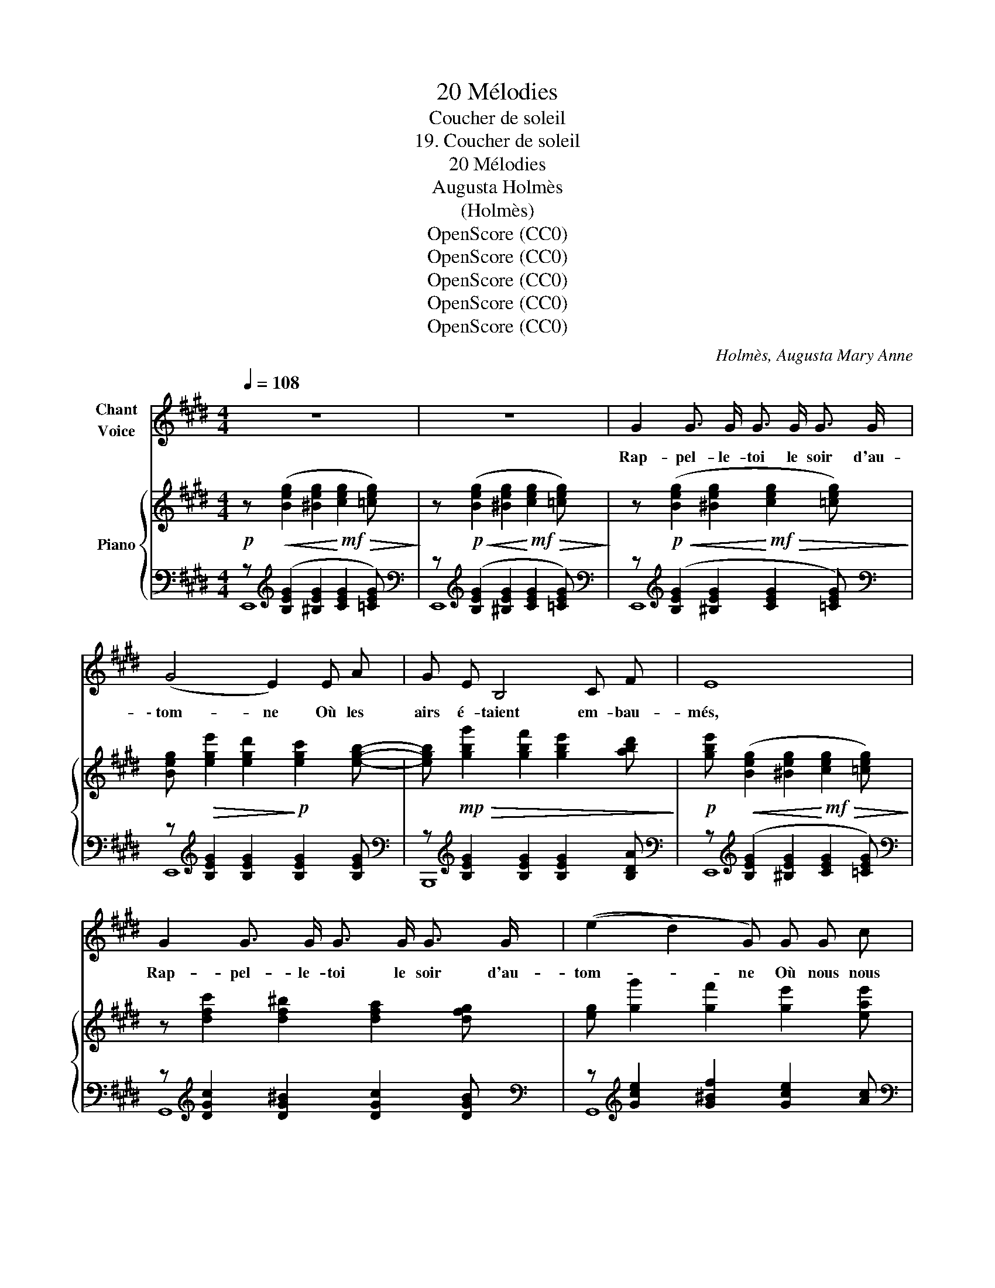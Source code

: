 X:1
T:20 Mélodies
T:Coucher de soleil
T:19. Coucher de soleil
T:20 Mélodies 
T:Augusta Holmès
T:(Holmès)
T:OpenScore (CC0)
T:OpenScore (CC0)
T:OpenScore (CC0)
T:OpenScore (CC0)
T:OpenScore (CC0)
C:Holmès, Augusta Mary Anne
Z:OpenScore (CC0)
%%score 1 { 2 | ( 3 4 ) }
L:1/8
Q:1/4=108
M:4/4
K:E
V:1 treble nm="Chant\nVoice"
V:2 treble nm="Piano"
V:3 bass 
V:4 bass 
V:1
 z8 | z8 | G2 G3/2 G/ G3/2 G/ G3/2 G/ | (G4 E2) E A | G E B,4 C F | E8 | %6
w: ||Rap- pel- le- toi le soir d'au-|\- tom- ne Où les|airs é- taient em- bau-|més,  |
 G2 G3/2 G/ G3/2 G/ G3/2 G/ | ((e2 d2) G) G G c | (B2 B,4) F3/2 F/ | G8 |!pp! _A2 A3/2 A/ A4 | %11
w: Rap- pel- le- toi le soir d'au-|tom- * ne Où nous nous|som- mes tant ai-|més!  |Seuls sous l'a- zur|
 F2 F3/2 F/ F2 C2 | E2!pp!!<(! E3/2 E/ E3/2 E/ E3/2!mf! E/!<)! | B8 || %14
w: plein de mys- tè- re|Nos cœurs bat- taient à se bri-|\- ser,   |
[M:12/8]!<(! B2 B B3-!<)!!f! B3!>(! B2 (B!>)! |!mf! =D3-) D2 A A2 A B2 A | (A6 B,3-) B,2 B, | %17
w: Le so- leil   _ s'é- tei-|gnait   _ et les cieux et la|ter- re   _ Sem-|
"^cresc." G6- G2 G F2 E |!ff! (e3 B6) B,3 | C3 E3 D3 F3 | E12 | z12 | z12 | z12 || %24
w: blaient   _ se ré- u-|nir    _ en|un pro- fond bai-|ser!  ||||
[M:4/4]"^1º Tempo." z8 |!p! G2 G3/2 G/ G3/2 G/ G3/2 G/ | B4 E2 E A | G E B,4 C F | E8 | %29
w: |Nous en- ten- dions fré- mir la|plai- ne, Fris- son-|ner les bois et les|champs.  |
 G2 G3/2 G/ G3/2 G/ G3/2 G/ | (e2 d2 G) z G c | (B2 B,3) E F3/2 F/ | G6- G3/2 G/ | %33
w: Nous en- ten- dions fré- mir la|plai- * ne Au mur-|mu- re de nos vingt|ans! _ Heu-|
 _A2 A3/2 A/ A2 z2 | F3/2 F/ F4 C z | E3/2 E/ E2 E E E3/2 E/ |!<(! B8!<)! || %37
w: \- reux,- ou- bli- és,|loin du mon- de,|Nous rê- vions sous l'im- men- si-|té|
[M:12/8] B6 (2:3:2B B (2:3:2B3/2 B/ | =D3- D2 A A2 A B2 A | (A6 B,3-) B,"^cresc." z B, | %40
w: Ah! Pour un seul che-|veu   _ de cet- te tê- te|blon- de   _ J'au-|
 G6- G2 G F2 E | (e3 B6) B,3 | C3 E3 D3 F3 | E12 | z12 | z12 |[Q:1/4=104] z12[Q:1/4=100] | %47
w: \- rais   _ don- né ma|part   _ de|l'im- mor- ta- li-|\- té! ||||
 z12[Q:1/4=98][Q:1/4=96] | z12 |] %49
w: ||
V:2
!p! z!<(! ([Beg]2 [^Beg]2!<)!!mf!!>(! [ceg]2 [=ceg])!>)! | %1
 z!p!!<(! ([Beg]2 [^Beg]2!<)!!mf!!>(! [ceg]2 [=ceg])!>)! | %2
 z!p!!<(! ([Beg]2 [^Beg]2!<)!!mf!!>(! [ceg]2 [=ceg])!>)! | %3
 [Beg]!>(! [ege']2 [egd']2!>)!!p! [egc']2 [egb]- | %4
 [egb]!mp!!>(! [gbg']2 [gbf']2 [gbe']2 [abd']!>)! | %5
!p! [gbe']!<(! ([Beg]2 [^Beg]2!<)!!mf!!>(! [ceg]2 [=ceg])!>)! | z [dfc']2 [df^b]2 [dfa]2 [dfg] | %7
 [eg] [gg']2 [gf']2 [ge']2 [eae'] | [ege'] [bb']2 [bg']2 [ge']2 [ad'] | %9
 [ge'] [bb']2 [bg']2 [gf']2 [ge'] |!pp! z [_g=c'=f']2 [gc'_e']2 [gc'f']2 [gc'e'] | %11
 z!8va(! ([=e^a^d']2 [eac']2 [ead']2 [eac']) | z ([=dgc']2 [dgb]2 [dgc']2 [dgb]) | %13
"_cresc." z !^![^dac']2 [dab]2 !^![fae']2 [fad']!8va)! || %14
[M:12/8]!mf! [g=d'f'][gd'f'][gd'f'] [gd'f'][gd'f'][gd'f'] [gd'e'][gd'e'][gd'e'] [gd'e'][gd'e'][gd'e'] | %15
 [f=c'e'][fc'e'][fc'e'] [fc'e'][fc'e'][fc'e'] [fc'=d'][fc'd'][fc'd'] [fc'd'][fc'd'][fc'd'] | %16
"_cresc." [^dac'][dac'][dac'] [dab][dab][dab] [fae'][fae'][fae'] [fad'][fad'][fad'] | %17
"_cresc." [ege'][ege'][ege'] [egd'][egd'][egd'] [egc'][egc'][egc'] [egb][egb][egb] | %18
!ff! [gbg'][gbg'][gbg'] [gbf'][gbf'][gbf'] [gbe'][gbe'][gbe'] [ge'g'][ge'g'][ge'g'] | %19
 [ae'f'a'][ae'f'a'][ae'f'a'] [ac'a'][ac'a'][ac'a'] [af'a'][af'a'][af'a'] [ad'a'][ad'a'][ad'a'] | %20
!f! ([gg']6 [ff']3 (2:3:2([ee'][=d=d']) | ([Ff]3) (2:3:2[Gg][cc'] [Bb]6) | ([Aa]6 [Gg]3 [Ff]2 A | %23
!>(! [Gg]3 [Ff]6-)!>)! [Ff]3 || %24
[M:4/4]"^1º Tempo."!p! [GBe]!<(! ([Beg]2 [^Beg]2!<)!!mf!!>(! [ceg]2 [=ceg])!>)! | %25
!p! z!<(! ([Beg]2 [^Beg]2!<)!!mf!!>(! [ceg]2 [=ceg])!>)! | %26
!p! [Beg] [ege']2 [egd']2 [egc']2 [egb]- | [egb] [gbg']2 [gbf']2 [gbe']2 [abd'] | %28
 [gbe']!<(! ([Beg]2 [^Beg]2!<)!!mf!!>(! [ceg]2 [=ceg])!>)! |!p! z [dfc']2 [df^b]2 [dfa]2 [dfg] | %30
 [eg] [gg']2 [gf']2 [ge']2 [eae'] | [ege'] [bb']2 [bg']2 [ge']2 [ad'] | %32
 [ge'] [bb']2 [bg']2 [gf']2 [ge'] | z ([_g=c'=f']2 [gc'_e']2 [gc'f']2 [gc'e']) | %34
 z ([=e^a^d']2 [eac']2 [ead']2 [eac']) | z ([=dgc']2 [dgb]2 [dgc']2 [dgb]) | %36
!<(! z !^![^dac']2 [dab]2 !^![fae']2 [fad']!<)! || %37
[M:12/8]!mf! [g=d'f'][gd'f'][gd'f'] [gd'f'][gd'f'][gd'f'] [gd'e'][gd'e'][gd'e'] [gd'e'][gd'e'][gd'e'] | %38
 [f=c'e'][fc'e'][fc'e'] [fc'e'][fc'e'][fc'e'] [fc'=d'][fc'd'][fc'd'] [fc'd'][fc'd'][fc'd'] | %39
 [^dac'][dac'][dac'] [dab][dab][dab] [fae'][fae'][fae'] [fad'][fad'][fad'] | %40
 [ege'][ege'][ege'] [egd'][egd'][egd'] [egc'][egc'][egc'] [egb][egb][egb] | %41
 [gbg'][gbg'][gbg'] [gbf'][gbf'][gbf'] [gbe'][gbe'][gbe'] [ge'g'][ge'g'][ge'g'] | %42
 [ae'f'a'][ae'f'a'][ae'f'a'] [ac'a'][ac'a'][ac'a'] [af'a'][af'a'][af'a'] [ad'a'][ad'a'][ad'a'] | %43
!f! ([gg']6 [ff']3 (2:3:2[ee'][=d=d'] | [Ff]3 (2:3:2[Gg][cc'] [Bb]6) | ([Aa]6 [Gg]3 [Ff]2 A | %46
"_rall." [Gg]3!>(! [Ff]6-)!>)! [Ff]3 | %47
!p!"_rall." [GBe] [GB][GB]- (2:3:2[GB][GB]- [GB][GB][GB]- (2:3:2[GB][GB]- | %48
 [GB]!pp![GB][GB]- (2:3:2[GB][GB]- [GB]3- [GB]2 !fermata!z |] %49
V:3
 z[K:treble] ([B,EG]2 [^B,EG]2 [CEG]2 [=CEG]) | %1
[K:bass] z[K:treble] ([B,EG]2 [^B,EG]2 [CEG]2 [=CEG]) | %2
[K:bass] z[K:treble] ([B,EG]2 [^B,EG]2 [CEG]2 [=CEG]) | %3
[K:bass] z[K:treble] [B,EG]2 [B,EG]2 [B,EG]2 [B,EG] | %4
[K:bass] z[K:treble] [B,EG]2 [B,EG]2 [B,EG]2 [B,DA] | %5
[K:bass] z[K:treble] ([B,EG]2 [^B,EG]2 [CEG]2 [=CEG]) | %6
[K:bass] z[K:treble] [DGc]2 [DG^B]2 [DGc]2 [DGB] |[K:bass] z[K:treble] [Gce]2 [G^Bf]2 [Gce]2 [Ac] | %8
[K:bass] z[K:treble] [B,EG]2 [B,EG]2 [B,EG]2 [B,DA] | %9
[K:bass] z[K:treble] [B,EG]2 [B,EG]2 [B,EG]2 [B,EG] | %10
[K:bass] z[K:treble] [DG=c]2 [DGc]2 [DGc]2 [DGc] | %11
[K:bass] z[K:treble] ([CF^A]2 [CFA]2 [CFA]2 [CFA]) | %12
[K:bass] z[K:treble] ([B,EG]2 [B,EG]2 [B,EG]2 [B,EG]) | %13
[K:bass] z[K:treble] [B,FA]2 [B,FA]2 [B,FA]2 [B,FA] || %14
[M:12/8][K:bass] z[K:treble] [B,EG][B,EG] [B,EG][B,EG][B,EG] [B,EG][B,EG][B,EG] [B,EG][B,EG][B,EG] | %15
[K:bass] z[K:treble] [A,=DF][A,DF] [A,DF][A,DF][A,DF] [A,DF][A,DF][A,DF] [A,DF][A,DF][A,DF] | %16
[K:bass] z[K:treble] [B,FA][B,FA] [B,FA][B,FA][B,FA] [B,FA][B,FA][B,FA] [B,FA][B,FA][B,FA] | %17
[K:bass] z[K:treble] [B,EG][B,EG] [B,EG][B,EG][B,EG] [B,EG][B,EG][B,EG] [B,EG][B,EG][B,EG] | %18
[K:bass] z[K:treble] [B,EG][B,EG] [B,EG][B,EG][B,EG] [B,EG][B,EG][B,EG] [B,EG][B,EG][B,EG] | %19
[K:bass] z[K:treble] [B,FA][B,FA] [B,FA][B,FA][B,FA] [B,FA][B,FA][B,FA] [B,FA][B,FA][B,FA] | %20
[K:bass] z[K:treble] [B,=DEG][B,DEG] [B,DEG][B,DEG][B,DEG] [B,DEG][B,DEG][B,DEG] [B,DEG][B,DEG][B,DEG] | %21
 [B,=DE][B,DE][B,DE] [B,DE][B,DE][B,DE] [B,DE][B,DE][B,DE] [B,DE][B,DE][B,DE] | %22
[K:bass] z[K:treble] [CE][CE] [CE][CE][CE] [CE][CE][CE] [CE][CE][CE] | %23
 [=CE][CE][CE] [CE][CE][CE] z [CE][CE]- (2:3:2[CE][CE] || %24
[M:4/4][K:bass] z[K:treble] ([B,EG]2 [^B,EG]2 [CEG]2 [=CEG]) | %25
[K:bass] z[K:treble] ([B,EG]2 [^B,EG]2 [CEG]2 [=CEG]) | %26
[K:bass] z[K:treble] [B,EG]2 [B,EG]2 [B,EG]2 [B,EG] | %27
[K:bass] z[K:treble] [B,EG]2 [B,EG]2 [B,EG]2 [B,DA] | %28
[K:bass] z[K:treble] ([B,EG]2 [^B,EG]2 [CEG]2 [=CEG]) | %29
[K:bass] z[K:treble] [DGc]2 [DG^B]2 [DGc]2 [DGB] |[K:bass] z[K:treble] [Gce]2 [G^Bf]2 [Gce]2 [Ac] | %31
[K:bass] z[K:treble] [B,EG]2 [B,EG]2 [B,EG]2 [B,DA] | %32
[K:bass] z[K:treble] [B,EG]2 [B,EG]2 [B,EG]2 [B,EG] | %33
[K:bass] z[K:treble] ([_E_A=c]2 [EAc]2 [EAc]2 [EAc]) | %34
[K:bass] z[K:treble] ([CF^A]2 [CFA]2 [CFA]2 [CFA]) | %35
[K:bass] z[K:treble] ([B,EG]2 [B,EG]2 [B,EG]2 [B,EG]) | %36
[K:bass] z[K:treble] [B,FA]2 [B,FA]2 [B,FA]2 [B,FA] || %37
[M:12/8][K:bass] z[K:treble] [B,EG][B,EG] [B,EG][B,EG][B,EG] [B,EG][B,EG][B,EG] [B,EG][B,EG][B,EG] | %38
[K:bass] z[K:treble] [A,=DF][A,DF] [A,DF][A,DF][A,DF] [A,DF][A,DF][A,DF] [A,DF][A,DF][A,DF] | %39
[K:bass] z[K:treble] [B,FA][B,FA] [B,FA][B,FA][B,FA] [B,FA][B,FA][B,FA] [B,FA][B,FA][B,FA] | %40
[K:bass] z[K:treble] [B,EG][B,EG] [B,EG][B,EG][B,EG] [B,EG][B,EG][B,EG] [B,EG][B,EG][B,EG] | %41
[K:bass] z[K:treble] [B,EG][B,EG] [B,EG][B,EG][B,EG] [B,EG][B,EG][B,EG] [B,EG][B,EG][B,EG] | %42
[K:bass] z[K:treble] [B,FA][B,FA] [B,FA][B,FA][B,FA] [B,FA][B,FA][B,FA] [B,FA][B,FA][B,FA] | %43
[K:bass] z[K:treble] [B,=DEG][B,DEG] [B,DEG][B,DEG][B,DEG] [B,DEG][B,DEG][B,DEG] [B,DEG][B,DEG][B,DEG] | %44
 [B,D=E][B,DE][B,DE] [B,DE][B,DE][B,DE] [B,DE][B,DE][B,DE] [B,DE][B,DE][B,DE] | %45
[K:bass] z[K:treble] [CE][CE] [CE][CE][CE] [CE][CE][CE] [CE][CE][CE] | %46
 [=CE][CE][CE]- [CE][CE][CE] z [CE][CE]- (2:3:2[CE][CE] |[K:bass] ([E,,E,]6 [B,,B,]3 [G,,G,]3 | %48
 [F,,F,]6 !fermata![E,,E,]6) |] %49
V:4
 E,,8[K:treble] |[K:bass] E,,8[K:treble] |[K:bass] E,,8[K:treble] |[K:bass] E,,8[K:treble] | %4
[K:bass] B,,,8[K:treble] |[K:bass] E,,8[K:treble] |[K:bass] G,,8[K:treble] | %7
[K:bass] G,,8[K:treble] |[K:bass] B,,,8[K:treble] |[K:bass] E,,8[K:treble] | %10
[K:bass] [_A,,_A,]8[K:treble] |[K:bass] [F,,F,]8[K:treble] |[K:bass] [E,,E,]8[K:treble] | %13
[K:bass] [B,,,B,,]8[K:treble] ||[M:12/8][K:bass] [E,,E,]12[K:treble] | %15
[K:bass] [=D,,=D,]12[K:treble] |[K:bass] [B,,,B,,]12[K:treble] |[K:bass] [B,,,B,,]12[K:treble] | %18
[K:bass] [B,,,B,,]12[K:treble] |[K:bass] [B,,,B,,]12[K:treble] |[K:bass] [E,,E,]12[K:treble] | %21
 x12 |[K:bass] [E,,E,]12[K:treble] | x12 ||[M:4/4][K:bass] [E,,E,]8[K:treble] | %25
[K:bass] E,,8[K:treble] |[K:bass] E,,8[K:treble] |[K:bass] B,,,8[K:treble] | %28
[K:bass] E,,8[K:treble] |[K:bass] G,,8[K:treble] |[K:bass] G,,8[K:treble] | %31
[K:bass] B,,,8[K:treble] |[K:bass] E,,8[K:treble] |[K:bass] [_A,,_A,]8[K:treble] | %34
[K:bass] [F,,F,]8[K:treble] |[K:bass] [E,,E,]8[K:treble] |[K:bass] [B,,,B,,]8[K:treble] || %37
[M:12/8][K:bass] [E,,E,]12[K:treble] |[K:bass] [=D,,=D,]12[K:treble] | %39
[K:bass] [B,,,B,,]12[K:treble] |[K:bass] [B,,,B,,]12[K:treble] |[K:bass] [B,,,B,,]12[K:treble] | %42
[K:bass] [B,,,B,,]12[K:treble] |[K:bass] [E,,E,]12[K:treble] | x12 |[K:bass] [E,,E,]12[K:treble] | %46
 x12 |[K:bass] x12 | x12 |] %49

